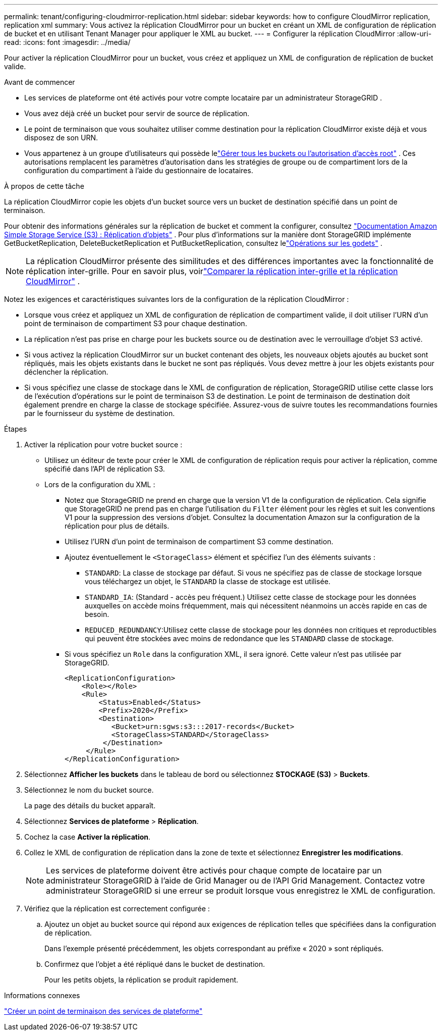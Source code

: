 ---
permalink: tenant/configuring-cloudmirror-replication.html 
sidebar: sidebar 
keywords: how to configure CloudMirror replication, replication xml 
summary: Vous activez la réplication CloudMirror pour un bucket en créant un XML de configuration de réplication de bucket et en utilisant Tenant Manager pour appliquer le XML au bucket. 
---
= Configurer la réplication CloudMirror
:allow-uri-read: 
:icons: font
:imagesdir: ../media/


[role="lead"]
Pour activer la réplication CloudMirror pour un bucket, vous créez et appliquez un XML de configuration de réplication de bucket valide.

.Avant de commencer
* Les services de plateforme ont été activés pour votre compte locataire par un administrateur StorageGRID .
* Vous avez déjà créé un bucket pour servir de source de réplication.
* Le point de terminaison que vous souhaitez utiliser comme destination pour la réplication CloudMirror existe déjà et vous disposez de son URN.
* Vous appartenez à un groupe d'utilisateurs qui possède lelink:tenant-management-permissions.html["Gérer tous les buckets ou l'autorisation d'accès root"] .  Ces autorisations remplacent les paramètres d’autorisation dans les stratégies de groupe ou de compartiment lors de la configuration du compartiment à l’aide du gestionnaire de locataires.


.À propos de cette tâche
La réplication CloudMirror copie les objets d’un bucket source vers un bucket de destination spécifié dans un point de terminaison.

Pour obtenir des informations générales sur la réplication de bucket et comment la configurer, consultez https://docs.aws.amazon.com/AmazonS3/latest/userguide/replication.html["Documentation Amazon Simple Storage Service (S3) : Réplication d'objets"^] .  Pour plus d'informations sur la manière dont StorageGRID implémente GetBucketReplication, DeleteBucketReplication et PutBucketReplication, consultez lelink:../s3/operations-on-buckets.html["Opérations sur les godets"] .


NOTE: La réplication CloudMirror présente des similitudes et des différences importantes avec la fonctionnalité de réplication inter-grille.  Pour en savoir plus, voirlink:../admin/grid-federation-compare-cgr-to-cloudmirror.html["Comparer la réplication inter-grille et la réplication CloudMirror"] .

Notez les exigences et caractéristiques suivantes lors de la configuration de la réplication CloudMirror :

* Lorsque vous créez et appliquez un XML de configuration de réplication de compartiment valide, il doit utiliser l'URN d'un point de terminaison de compartiment S3 pour chaque destination.
* La réplication n'est pas prise en charge pour les buckets source ou de destination avec le verrouillage d'objet S3 activé.
* Si vous activez la réplication CloudMirror sur un bucket contenant des objets, les nouveaux objets ajoutés au bucket sont répliqués, mais les objets existants dans le bucket ne sont pas répliqués.  Vous devez mettre à jour les objets existants pour déclencher la réplication.
* Si vous spécifiez une classe de stockage dans le XML de configuration de réplication, StorageGRID utilise cette classe lors de l'exécution d'opérations sur le point de terminaison S3 de destination.  Le point de terminaison de destination doit également prendre en charge la classe de stockage spécifiée.  Assurez-vous de suivre toutes les recommandations fournies par le fournisseur du système de destination.


.Étapes
. Activer la réplication pour votre bucket source :
+
** Utilisez un éditeur de texte pour créer le XML de configuration de réplication requis pour activer la réplication, comme spécifié dans l'API de réplication S3.
** Lors de la configuration du XML :
+
*** Notez que StorageGRID ne prend en charge que la version V1 de la configuration de réplication.  Cela signifie que StorageGRID ne prend pas en charge l'utilisation du `Filter` élément pour les règles et suit les conventions V1 pour la suppression des versions d'objet.  Consultez la documentation Amazon sur la configuration de la réplication pour plus de détails.
*** Utilisez l’URN d’un point de terminaison de compartiment S3 comme destination.
*** Ajoutez éventuellement le `<StorageClass>` élément et spécifiez l'un des éléments suivants :
+
****  `STANDARD`: La classe de stockage par défaut.  Si vous ne spécifiez pas de classe de stockage lorsque vous téléchargez un objet, le `STANDARD` la classe de stockage est utilisée.
**** `STANDARD_IA`: (Standard - accès peu fréquent.)  Utilisez cette classe de stockage pour les données auxquelles on accède moins fréquemment, mais qui nécessitent néanmoins un accès rapide en cas de besoin.
**** `REDUCED_REDUNDANCY`:Utilisez cette classe de stockage pour les données non critiques et reproductibles qui peuvent être stockées avec moins de redondance que les `STANDARD` classe de stockage.


*** Si vous spécifiez un `Role` dans la configuration XML, il sera ignoré.  Cette valeur n'est pas utilisée par StorageGRID.
+
[listing]
----
<ReplicationConfiguration>
    <Role></Role>
    <Rule>
        <Status>Enabled</Status>
        <Prefix>2020</Prefix>
        <Destination>
           <Bucket>urn:sgws:s3:::2017-records</Bucket>
           <StorageClass>STANDARD</StorageClass>
         </Destination>
     </Rule>
</ReplicationConfiguration>
----




. Sélectionnez *Afficher les buckets* dans le tableau de bord ou sélectionnez *STOCKAGE (S3)* > *Buckets*.
. Sélectionnez le nom du bucket source.
+
La page des détails du bucket apparaît.

. Sélectionnez *Services de plateforme* > *Réplication*.
. Cochez la case *Activer la réplication*.
. Collez le XML de configuration de réplication dans la zone de texte et sélectionnez *Enregistrer les modifications*.
+

NOTE: Les services de plateforme doivent être activés pour chaque compte de locataire par un administrateur StorageGRID à l'aide de Grid Manager ou de l'API Grid Management.  Contactez votre administrateur StorageGRID si une erreur se produit lorsque vous enregistrez le XML de configuration.

. Vérifiez que la réplication est correctement configurée :
+
.. Ajoutez un objet au bucket source qui répond aux exigences de réplication telles que spécifiées dans la configuration de réplication.
+
Dans l'exemple présenté précédemment, les objets correspondant au préfixe « 2020 » sont répliqués.

.. Confirmez que l’objet a été répliqué dans le bucket de destination.
+
Pour les petits objets, la réplication se produit rapidement.





.Informations connexes
link:creating-platform-services-endpoint.html["Créer un point de terminaison des services de plateforme"]
